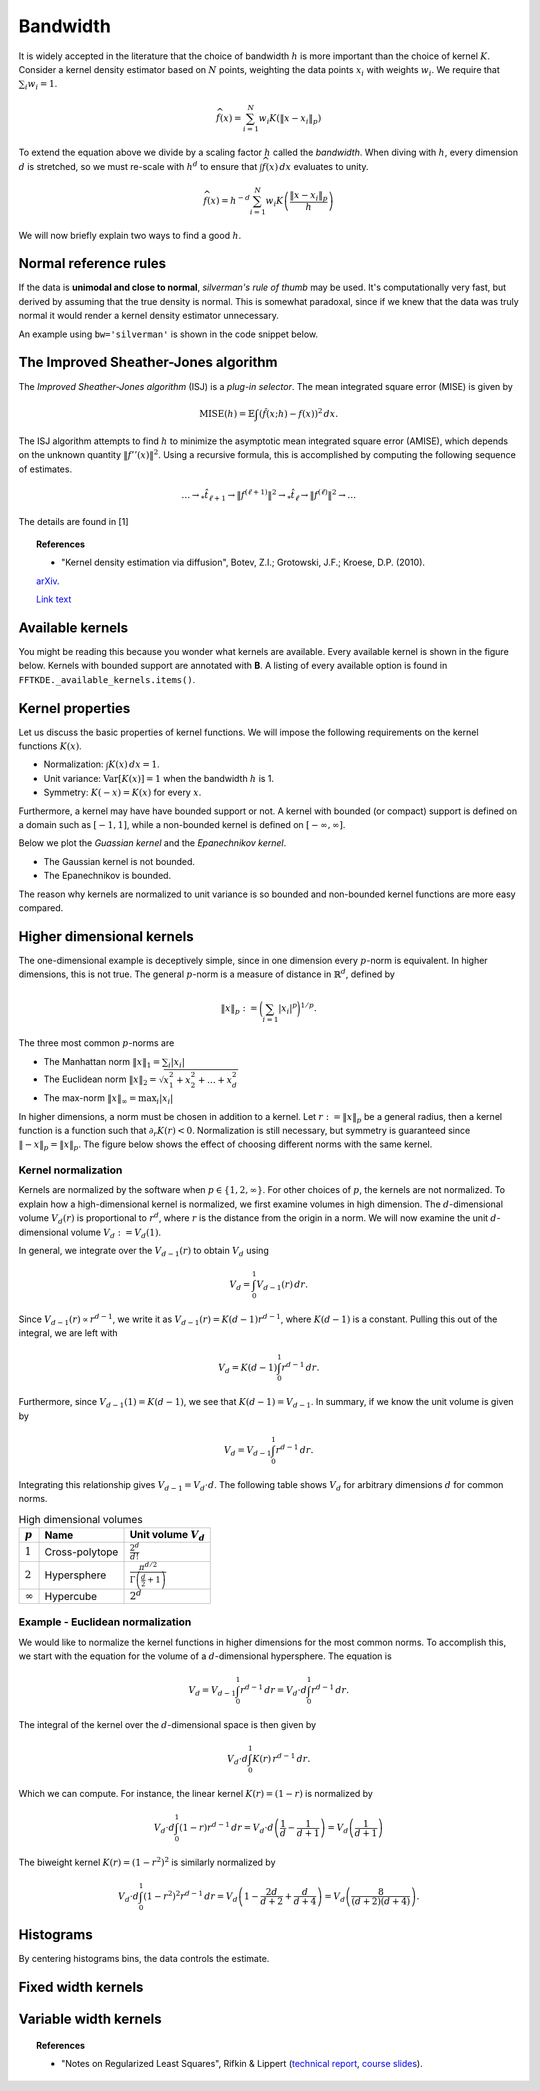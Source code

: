 Bandwidth
=========

It is widely accepted in the literature that the choice of bandwidth :math:`h` is more important than the choice of kernel :math:`K`.
Consider a kernel density estimator based on :math:`N` points, weighting the
data points :math:`x_i` with weights :math:`w_i`.
We require that :math:`\sum_i w_i = 1`.

.. math::

   \widehat{f}(x) = \sum_{i=1}^{N} w_i K \left( \left \| x - x_i \right \|_p \right)

To extend the equation above we divide by a scaling factor :math:`h` called the *bandwidth*.
When diving with :math:`h`, every dimension :math:`d` is stretched, so we must
re-scale with :math:`h^d` to ensure that :math:`\int \widehat{f}(x) \, dx`
evaluates to unity.

.. math::

   \widehat{f}(x) = h^{-d} \sum_{i=1}^{N} w_i K \left( \frac{\left \| x - x_i \right \|_p}{h} \right)

We will now briefly explain two ways to find a good :math:`h`.

Normal reference rules
----------------------

If the data is **unimodal and close to normal**, *silverman's rule of thumb* may be used.
It's computationally very fast, but derived by assuming that the true density is normal.
This is somewhat paradoxal, since if we knew that the data was truly normal it would render a kernel density estimator unnecessary.

An example using ``bw='silverman'`` is shown in the code snippet below.

.. plot::
   :include-source:

   from KDEpy import FFTKDE
   from scipy.stats import norm

   # Generate a distribution and some data
   dist = norm(loc=0, scale=1)
   data = dist.rvs(2**8) # Generate 2**8 points

   # Compute density estimates using 'silverman' and 'scott'
   x, y = FFTKDE(kernel='gaussian', bw='silverman').fit(data).evaluate()
   plt.plot(x, y, label='KDE estimate /w silverman')

   plt.plot(x, dist.pdf(x), label='True distribution')
   plt.grid(True, ls='--', zorder=-15); plt.legend();

The Improved Sheather-Jones algorithm
-------------------------------------

The *Improved Sheather-Jones algorithm* (ISJ) is a *plug-in selector*.
The mean integrated square error (MISE) is given by

.. math::

  \operatorname{MISE} (h) = \mathbb{E}\int \left ( \hat{f}(x;h) - f(x) \right )^2 \, dx.

The ISJ algorithm attempts to find :math:`h` to minimize the asymptotic mean
integrated square error (AMISE), which depends on the unknown quantity :math:`\left \| f''(x) \right \|^2`.
Using a recursive formula, this is accomplished by computing the following
sequence of estimates.

.. math::

   \dots \to _*\hat{t}_{\ell +1} \to \left \| f^{(\ell + 1)} \right \|^2 \to
   _*\hat{t}_{\ell } \to \left \| f^{(\ell )} \right \|^2 \to \dots

The details are found in [1]

.. topic:: References

    *  "Kernel density estimation via diffusion", Botev, Z.I.; Grotowski, J.F.; Kroese, D.P. (2010).
    `arXiv <https://arxiv.org/abs/1011.2602>`_.

    `Link text <https://domain.invalid/>`_




Available kernels
-----------------

You might be reading this because you wonder what kernels are available.
Every available kernel is shown in the figure below.
Kernels with bounded support are annotated with **B**.
A listing of every available option is found in ``FFTKDE._available_kernels.items()``.

.. plot::
   :include-source:

   from KDEpy import NaiveKDE


   for name, func in NaiveKDE._available_kernels.items():
      x, y = NaiveKDE(kernel=name).fit([0]).evaluate()
      plt.plot(x, y, label=name + (' (B)' if func.finite_support else ''))

   plt.grid(True, ls='--', zorder=-15); plt.legend();

Kernel properties
-----------------

Let us discuss the basic properties of kernel functions.
We will impose the following requirements on the kernel functions :math:`K(x)`.

* Normalization: :math:`\int K(x) \, dx = 1`.
* Unit variance: :math:`\operatorname{Var}[K(x)] = 1` when the bandwidth :math:`h` is 1.
* Symmetry: :math:`K(-x) = K(x)` for every :math:`x`.

Furthermore, a kernel may have have bounded support or not.
A kernel with bounded (or compact) support is defined on a domain such as :math:`[-1, 1]`,
while a non-bounded kernel is defined on :math:`[-\infty, \infty]`.

Below we plot the *Guassian kernel* and the *Epanechnikov kernel*.

* The Gaussian kernel is not bounded.
* The Epanechnikov is bounded.

The reason why kernels are normalized to unit variance is so bounded and non-bounded
kernel functions are more easy compared.

.. plot::
   :include-source:

   from KDEpy import *

   x, y1 = NaiveKDE(kernel='gaussian', bw=1).fit([0]).evaluate()
   y2 = NaiveKDE(kernel='epa', bw=1).fit([0]).evaluate(x)
   plt.plot(x, y1, label='Gaussian kernel')
   plt.plot(x, y2, label='Epanechnikov kernel')
   plt.grid(True, ls='--', zorder=-15); plt.legend();


Higher dimensional kernels
--------------------------

The one-dimensional example is deceptively simple, since in one dimension every
:math:`p`-norm is equivalent. In higher dimensions, this is not true.
The general :math:`p`-norm is a measure of distance in :math:`\mathbb{R}^d`,
defined by

.. math::

   \left\| x \right\| _p := \bigg( \sum_{i=1} \left| x_i \right| ^p \bigg) ^{1/p}.

The three most common :math:`p`-norms are

* The Manhattan norm :math:`\left\| x \right\| _1 = \sum_{i} \left| x_i \right|`
* The Euclidean norm :math:`\left\| x \right\| _2 = \sqrt{x_1^2 + x_2^2 + \dots + x_d^2}`
* The max-norm :math:`\left\| x \right\| _\infty = \max_{i} \left| x_i \right|`

In higher dimensions, a norm must be chosen in addition to a kernel.
Let :math:`r := \left\| x \right\| _p` be a general radius, then a kernel
function is a function such that :math:`\partial_r K(r) < 0`.
Normalization is still necessary, but symmetry is guaranteed since
:math:`\left\| -x \right\| _p = \left\| x \right\| _p`.
The figure below shows the effect of choosing different norms with the same kernel.


.. plot::
   :include-source:

   from KDEpy.BaseKDE import BaseKDE
   from mpl_toolkits.mplot3d import Axes3D

   kernel = BaseKDE._available_kernels['tri']

   n = 64
   p = np.linspace(-3, 3, num=n)
   obs_x_dims = np.array(np.meshgrid(p, p)).T.reshape(-1, 2)

   ax = fig.add_subplot(1, 2, 1, projection='3d')
   z = kernel(obs_x_dims, norm=np.inf).reshape((n, n))
   surf = ax.plot_surface(*np.meshgrid(p, p), z)
   ax.set_title('Using the $\max$-norm')

   ax = fig.add_subplot(1, 2, 2, projection='3d')
   z = kernel(obs_x_dims, norm=2).reshape((n, n))
   surf = ax.plot_surface(*np.meshgrid(p, p), z)
   ax.set_title('Using the $2$-norm')


Kernel normalization
~~~~~~~~~~~~~~~~~~~~

Kernels are normalized by the software when :math:`p \in \{1, 2, \infty \}`.
For other choices of :math:`p`, the kernels are not normalized.
To explain how a high-dimensional kernel is normalized, we first examine
volumes in high dimension. The :math:`d`-dimensional volume :math:`V_d(r)` is
proportional to :math:`r^d`, where :math:`r` is the distance from the origin
in a norm. We will now examine the unit :math:`d`-dimensional
volume :math:`V_d := V_d(1)`.

In general, we integrate over the :math:`V_{d-1}(r)` to obtain :math:`V_{d}` using

.. math::

   V_d = \int_0^1 V_{d-1}(r) \, dr.

Since :math:`V_{d-1}(r) \propto r^{d-1}`, we write it as :math:`V_{d-1}(r) = K(d-1) r^{d-1}`,
where :math:`K(d-1)` is a constant. Pulling this out of the integral, we are left with

.. math::

   V_d = K(d-1) \int_0^1 r^{d-1} \, dr.

Furthermore, since :math:`V_{d-1}(1) = K(d-1)`, we see that :math:`K(d-1) = V_{d-1}`.
In summary, if we know the unit volume is given by

.. math::

   V_d = V_{d-1} \int_0^1 r^{d-1} \, dr.

Integrating this relationship gives :math:`V_{d-1} = V_{d} \cdot d`.
The following table shows :math:`V_d` for arbitrary dimensions :math:`d` for common norms.

.. table:: High dimensional volumes
   :widths: auto

   ==============  ==============  ================================================================
   :math:`p`       Name            Unit volume :math:`V_d`
   ==============  ==============  ================================================================
   :math:`1`       Cross-polytope  :math:`\frac{2^d}{d!}`
   :math:`2`       Hypersphere     :math:`\frac{\pi^{d/2}}{\Gamma\left ( \frac{d}{2} + 1 \right )}`
   :math:`\infty`  Hypercube       :math:`2^d`
   ==============  ==============  ================================================================



Example - Euclidean normalization
~~~~~~~~~~~~~~~~~~~~~~~~~~~~~~~~~
We would like to normalize the kernel functions in higher dimensions for the
most common norms. To accomplish this, we start with the equation for the volume
of a :math:`d`-dimensional hypersphere. The equation is

.. math::

   V_d = V_{d-1} \int_0^1 r^{d-1} \, dr = V_{d} \cdot d \int_0^1 r^{d-1} \, dr.

The integral of the kernel over the :math:`d`-dimensional space is then given by

.. math::

   V_{d} \cdot d \int_0^1 K(r) \, r^{d-1} \, dr.

Which we can compute. For instance, the linear kernel :math:`K(r) = (1-r)` is
normalized by

.. math::

   V_{d} \cdot d \int_0^1 \left ( 1 - r \right ) r^{d-1} \, dr = V_{d} \cdot d \left ( \frac{1}{d} - \frac{1}{d+1} \right )= V_d \left ( \frac{1}{d+1} \right )

The biweight kernel :math:`K(r) = \left ( 1 - r^2 \right )^2` is similarly normalized by

.. math::

   V_{d} \cdot d \int_0^1 \left ( 1 - r^2 \right )^2 r^{d-1} \, dr = V_d \left ( 1 - \frac{2d}{d+2} + \frac{d}{d+4} \right ) = V_d \left ( \frac{8}{(d+2)(d+4)} \right ).



.. plot::
    :include-source:

    from KDEpy.BaseKDE import BaseKDE
    from mpl_toolkits.mplot3d import Axes3D

    n = 64
    p = np.linspace(-3, 3, num=n)
    obs_x_dims = np.array(np.meshgrid(p, p)).T.reshape(-1, 2)

    # fig = plt.figure() is already set, adjust the size
    fig.set_figwidth(7); fig.set_figheight(5);

    selected_kernels = ['box', 'tri', 'exponential', 'gaussian']
    for i, kernel_name in enumerate(selected_kernels, 1):

      kernel = BaseKDE._available_kernels[kernel_name]
      ax = fig.add_subplot(2, 2, i, projection='3d')
      z = kernel(obs_x_dims, norm=2).reshape((n, n))
      surf = ax.plot_surface(*np.meshgrid(p, p), z)
      ax.set_title(f"'{kernel_name}', $2$-norm")







Histograms
----------

By centering histograms bins, the data controls the estimate.

.. plot::
   :include-source:

   from KDEpy import *
   from scipy import stats

   # Generate a distribution and some data
   dist = stats.norm(loc=0, scale=1)
   data = dist.rvs(32)

   x, y = NaiveKDE(kernel='box', bw='silverman').fit(data).evaluate()
   plt.plot(x, y, label='KDE estimate')
   plt.scatter(data, np.zeros_like(data), marker='x', label='Data', color='k')
   plt.plot(x, dist.pdf(x), ls='--', label='True distribution')
   plt.grid(True, ls='--', zorder=-15); plt.legend();


Fixed width kernels
-------------------

.. plot::
   :include-source:

   from KDEpy import *
   from scipy import stats

   # Generate a distribution and some data
   dist = stats.norm(loc=0, scale=1)
   data = dist.rvs(16)

   # Kernel density estimate with too small bandwidth
   x, y = NaiveKDE(bw=0.1).fit(data).evaluate()
   plt.plot(x, y, label='KDE estimate')

   # Kernel density estimate with too large bandwidth
   x, y = NaiveKDE(bw=2).fit(data).evaluate()
   plt.plot(x, y, label='KDE estimate')

   plt.plot(x, dist.pdf(x), ls='--', label='True distribution')
   plt.scatter(data, np.zeros_like(data), marker='x', label='Data', color='k')
   plt.grid(True, ls='--', zorder=-15); plt.legend();


Variable width kernels
----------------------

.. plot::
   :include-source:

   from KDEpy import *
   from scipy import stats

   # Generate a distribution and some data
   dist = stats.lognorm(s=1)
   data = dist.rvs(160)

   # Kernel density estimate with too small bandwidth
   x, y = NaiveKDE(bw=data).fit(data).evaluate()
   plt.plot(x, y, label='KDE estimate')

   plt.plot(x, dist.pdf(x), ls='--', label='True distribution')
   plt.scatter(data, np.zeros_like(data), marker='x', label='Data', color='k')
   plt.grid(True, ls='--', zorder=-15); plt.legend();


.. topic:: References

    * "Notes on Regularized Least Squares", Rifkin & Lippert (`technical report
      <http://cbcl.mit.edu/projects/cbcl/publications/ps/MIT-CSAIL-TR-2007-025.pdf>`_,
      `course slides
      <http://www.mit.edu/~9.520/spring07/Classes/rlsslides.pdf>`_).
